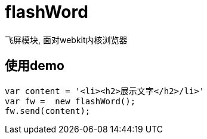 # flashWord

飞屏模块, 面对webkit内核浏览器

## 使用demo

[source, javascript]
----
var content = '<li><h2>展示文字</h2>/li>'
var fw =  new flashWord();
fw.send(content);
----